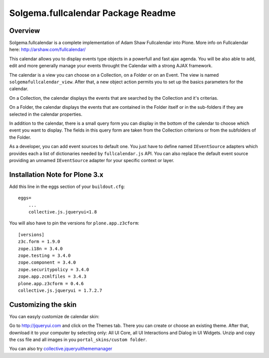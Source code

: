 Solgema.fullcalendar Package Readme
===================================

Overview
--------

Solgema.fullcalendar is a complete implementation of Adam Shaw Fullcalendar into
Plone. More info on Fullcalendar here: http://arshaw.com/fullcalendar/

This calendar allows you to display events type objects in a powerfull and fast
ajax agenda. You will be also able to add, edit and more generally manage your
events throught the Calendar with a strong AJAX framework.

The calendar is a view you can choose on a Collection, on a Folder or on an
Event. The view is named ``solgemafullcalendar_view``. After that, a new object
action permits you to set up the basics parameters for the calendar.

On a Collection, the calendar displays the events that are searched by the
Collection and it's criterias.

On a Folder, the calendar displays the events that are contained in the Folder
itself or in the sub-folders if they are selected in the calendar properties.

In addition to the calendar, there is a small query form you can display in the
bottom of the calendar to choose which event you want to display. The fields in
this query form are taken from the Collection criterions or from the subfolders
of the Folder.

As a developer, you can add event sources to default one.
You just have to define named ``IEventSource`` adapters which provides each a
list of dictionaries needed by ``fullcalendar.js`` API.
You can also replace the default event source providing an unnamed
``IEventSource`` adapter for your specific context or layer.


Installation Note for Plone 3.x
-------------------------------

Add this line in the eggs section of your ``buildout.cfg``::

    eggs=
        ...
        collective.js.jqueryui<1.8

You will also have to pin the versions for ``plone.app.z3cform``::

    [versions]
    z3c.form = 1.9.0
    zope.i18n = 3.4.0
    zope.testing = 3.4.0
    zope.component = 3.4.0
    zope.securitypolicy = 3.4.0
    zope.app.zcmlfiles = 3.4.3
    plone.app.z3cform = 0.4.6
    collective.js.jqueryui = 1.7.2.7


Customizing the skin
--------------------

You can easyly customize de calendar skin:

Go to http://jqueryui.com and click on the Themes tab. There you can create or
choose an existing theme. After that, download it to your computer by selecting
only: All UI Core, all UI Interactions and Dialog in UI Widgets. Unzip and copy
the css file and all images in you ``portal_skins/custom folder``.

You can also try collective.jqueryuithememanager_

.. _collective.jqueryuithememanager: http://plone.org/products/collective.jqueryuithememanager

